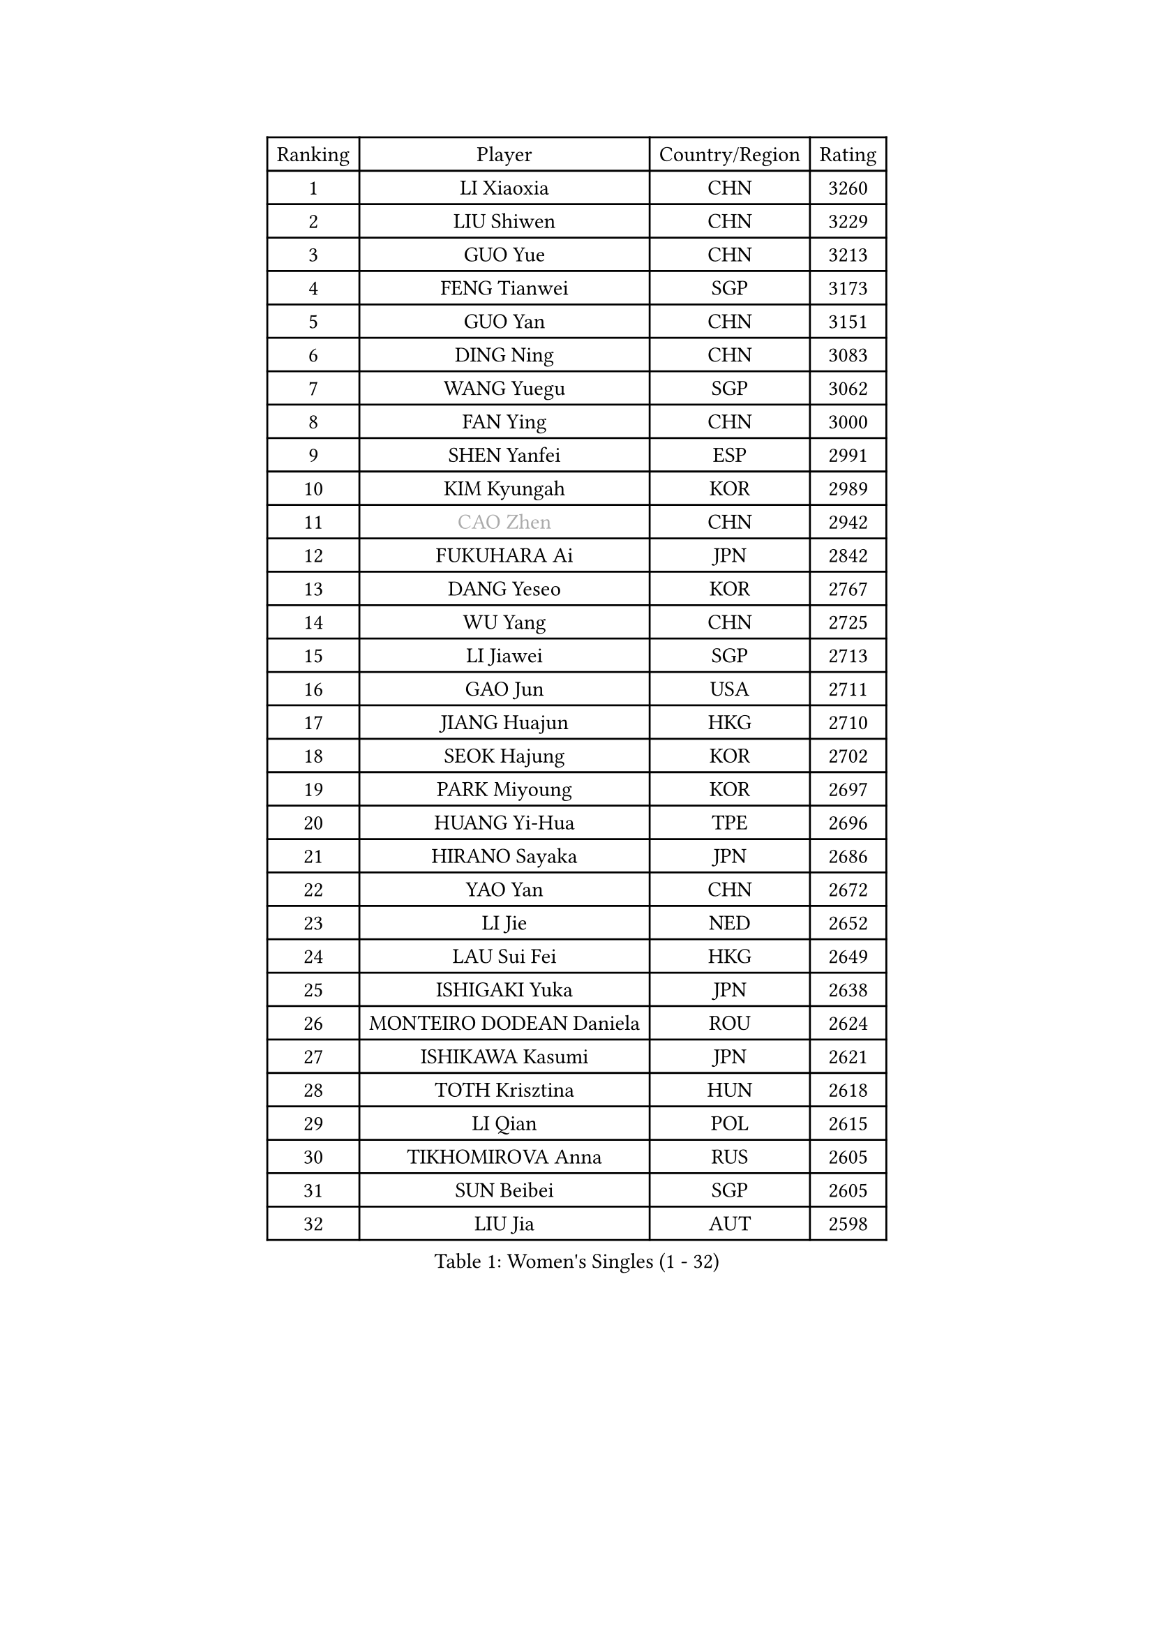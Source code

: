 
#set text(font: ("Courier New", "NSimSun"))
#figure(
  caption: "Women's Singles (1 - 32)",
    table(
      columns: 4,
      [Ranking], [Player], [Country/Region], [Rating],
      [1], [LI Xiaoxia], [CHN], [3260],
      [2], [LIU Shiwen], [CHN], [3229],
      [3], [GUO Yue], [CHN], [3213],
      [4], [FENG Tianwei], [SGP], [3173],
      [5], [GUO Yan], [CHN], [3151],
      [6], [DING Ning], [CHN], [3083],
      [7], [WANG Yuegu], [SGP], [3062],
      [8], [FAN Ying], [CHN], [3000],
      [9], [SHEN Yanfei], [ESP], [2991],
      [10], [KIM Kyungah], [KOR], [2989],
      [11], [#text(gray, "CAO Zhen")], [CHN], [2942],
      [12], [FUKUHARA Ai], [JPN], [2842],
      [13], [DANG Yeseo], [KOR], [2767],
      [14], [WU Yang], [CHN], [2725],
      [15], [LI Jiawei], [SGP], [2713],
      [16], [GAO Jun], [USA], [2711],
      [17], [JIANG Huajun], [HKG], [2710],
      [18], [SEOK Hajung], [KOR], [2702],
      [19], [PARK Miyoung], [KOR], [2697],
      [20], [HUANG Yi-Hua], [TPE], [2696],
      [21], [HIRANO Sayaka], [JPN], [2686],
      [22], [YAO Yan], [CHN], [2672],
      [23], [LI Jie], [NED], [2652],
      [24], [LAU Sui Fei], [HKG], [2649],
      [25], [ISHIGAKI Yuka], [JPN], [2638],
      [26], [MONTEIRO DODEAN Daniela], [ROU], [2624],
      [27], [ISHIKAWA Kasumi], [JPN], [2621],
      [28], [TOTH Krisztina], [HUN], [2618],
      [29], [LI Qian], [POL], [2615],
      [30], [TIKHOMIROVA Anna], [RUS], [2605],
      [31], [SUN Beibei], [SGP], [2605],
      [32], [LIU Jia], [AUT], [2598],
    )
  )#pagebreak()

#set text(font: ("Courier New", "NSimSun"))
#figure(
  caption: "Women's Singles (33 - 64)",
    table(
      columns: 4,
      [Ranking], [Player], [Country/Region], [Rating],
      [33], [WU Jiaduo], [GER], [2582],
      [34], [LI Jiao], [NED], [2546],
      [35], [CHANG Chenchen], [CHN], [2534],
      [36], [SAMARA Elizabeta], [ROU], [2530],
      [37], [TIE Yana], [HKG], [2511],
      [38], [YU Mengyu], [SGP], [2507],
      [39], [MOON Hyunjung], [KOR], [2502],
      [40], [WANG Chen], [CHN], [2501],
      [41], [KIM Jong], [PRK], [2493],
      [42], [LIN Ling], [HKG], [2471],
      [43], [LI Xue], [FRA], [2470],
      [44], [ODOROVA Eva], [SVK], [2466],
      [45], [HU Melek], [TUR], [2465],
      [46], [WU Xue], [DOM], [2463],
      [47], [LI Xiaodan], [CHN], [2462],
      [48], [#text(gray, "PENG Luyang")], [CHN], [2459],
      [49], [PASKAUSKIENE Ruta], [LTU], [2443],
      [50], [SCHALL Elke], [GER], [2443],
      [51], [KANG Misoon], [KOR], [2436],
      [52], [FUKUOKA Haruna], [JPN], [2425],
      [53], [FUJII Hiroko], [JPN], [2417],
      [54], [LANG Kristin], [GER], [2415],
      [55], [STRBIKOVA Renata], [CZE], [2402],
      [56], [HAN Hye Song], [PRK], [2395],
      [57], [SUH Hyo Won], [KOR], [2392],
      [58], [FEHER Gabriela], [SRB], [2391],
      [59], [PAVLOVICH Viktoria], [BLR], [2388],
      [60], [LEE Ho Ching], [HKG], [2387],
      [61], [NI Xia Lian], [LUX], [2387],
      [62], [EKHOLM Matilda], [SWE], [2378],
      [63], [RAO Jingwen], [CHN], [2369],
      [64], [PESOTSKA Margaryta], [UKR], [2368],
    )
  )#pagebreak()

#set text(font: ("Courier New", "NSimSun"))
#figure(
  caption: "Women's Singles (65 - 96)",
    table(
      columns: 4,
      [Ranking], [Player], [Country/Region], [Rating],
      [65], [BAKULA Andrea], [CRO], [2366],
      [66], [LEE Eunhee], [KOR], [2357],
      [67], [DVORAK Galia], [ESP], [2352],
      [68], [ERDELJI Anamaria], [SRB], [2346],
      [69], [POTA Georgina], [HUN], [2336],
      [70], [WANG Xuan], [CHN], [2335],
      [71], [PAVLOVICH Veronika], [BLR], [2334],
      [72], [ZHANG Rui], [HKG], [2313],
      [73], [HIURA Reiko], [JPN], [2300],
      [74], [RAMIREZ Sara], [ESP], [2294],
      [75], [CHENG I-Ching], [TPE], [2285],
      [76], [XIAN Yifang], [FRA], [2283],
      [77], [BILENKO Tetyana], [UKR], [2270],
      [78], [TAN Wenling], [ITA], [2264],
      [79], [VACENOVSKA Iveta], [CZE], [2261],
      [80], [ZHU Fang], [ESP], [2261],
      [81], [KRAVCHENKO Marina], [ISR], [2258],
      [82], [LOVAS Petra], [HUN], [2254],
      [83], [SKOV Mie], [DEN], [2253],
      [84], [BOROS Tamara], [CRO], [2250],
      [85], [SOLJA Amelie], [AUT], [2230],
      [86], [#text(gray, "FUJINUMA Ai")], [JPN], [2224],
      [87], [LI Qiangbing], [AUT], [2221],
      [88], [SHAN Xiaona], [GER], [2220],
      [89], [STEFANOVA Nikoleta], [ITA], [2216],
      [90], [WAKAMIYA Misako], [JPN], [2207],
      [91], [YANG Ha Eun], [KOR], [2194],
      [92], [CREEMERS Linda], [NED], [2193],
      [93], [PARK Seonghye], [KOR], [2189],
      [94], [YANG Fen], [CGO], [2189],
      [95], [MOLNAR Cornelia], [CRO], [2178],
      [96], [GRUNDISCH Carole], [FRA], [2171],
    )
  )#pagebreak()

#set text(font: ("Courier New", "NSimSun"))
#figure(
  caption: "Women's Singles (97 - 128)",
    table(
      columns: 4,
      [Ranking], [Player], [Country/Region], [Rating],
      [97], [WEN Jia], [CHN], [2158],
      [98], [CHOI Moonyoung], [KOR], [2157],
      [99], [#text(gray, "MOCROUSOV Elena")], [MDA], [2157],
      [100], [ZHENG Jiaqi], [USA], [2157],
      [101], [NTOULAKI Ekaterina], [GRE], [2156],
      [102], [JIA Jun], [CHN], [2153],
      [103], [MA Chao In], [MAC], [2147],
      [104], [YAN Chimei], [SMR], [2140],
      [105], [KOMWONG Nanthana], [THA], [2139],
      [106], [JEE Minhyung], [AUS], [2136],
      [107], [PARK Youngsook], [KOR], [2134],
      [108], [PARTYKA Natalia], [POL], [2132],
      [109], [YAMANASHI Yuri], [JPN], [2123],
      [110], [BARTHEL Zhenqi], [GER], [2117],
      [111], [TIMINA Elena], [NED], [2113],
      [112], [SILVA Ligia], [BRA], [2110],
      [113], [#text(gray, "ROBERTSON Laura")], [GER], [2104],
      [114], [#text(gray, "KONISHI An")], [JPN], [2102],
      [115], [MUANGSUK Anisara], [THA], [2098],
      [116], [BEH Lee Wei], [MAS], [2091],
      [117], [SMISTIKOVA Martina], [CZE], [2090],
      [118], [BOLLMEIER Nadine], [GER], [2089],
      [119], [KIM Hye Song], [PRK], [2089],
      [120], [TIMINA Yana], [NED], [2086],
      [121], [GANINA Svetlana], [RUS], [2084],
      [122], [XU Jie], [POL], [2072],
      [123], [LAY Jian Fang], [AUS], [2068],
      [124], [MIAO Miao], [AUS], [2066],
      [125], [GATINSKA Katalina], [BUL], [2063],
      [126], [SIBLEY Kelly], [ENG], [2055],
      [127], [MATZKE Laura], [GER], [2052],
      [128], [KIM Minhee], [KOR], [2050],
    )
  )